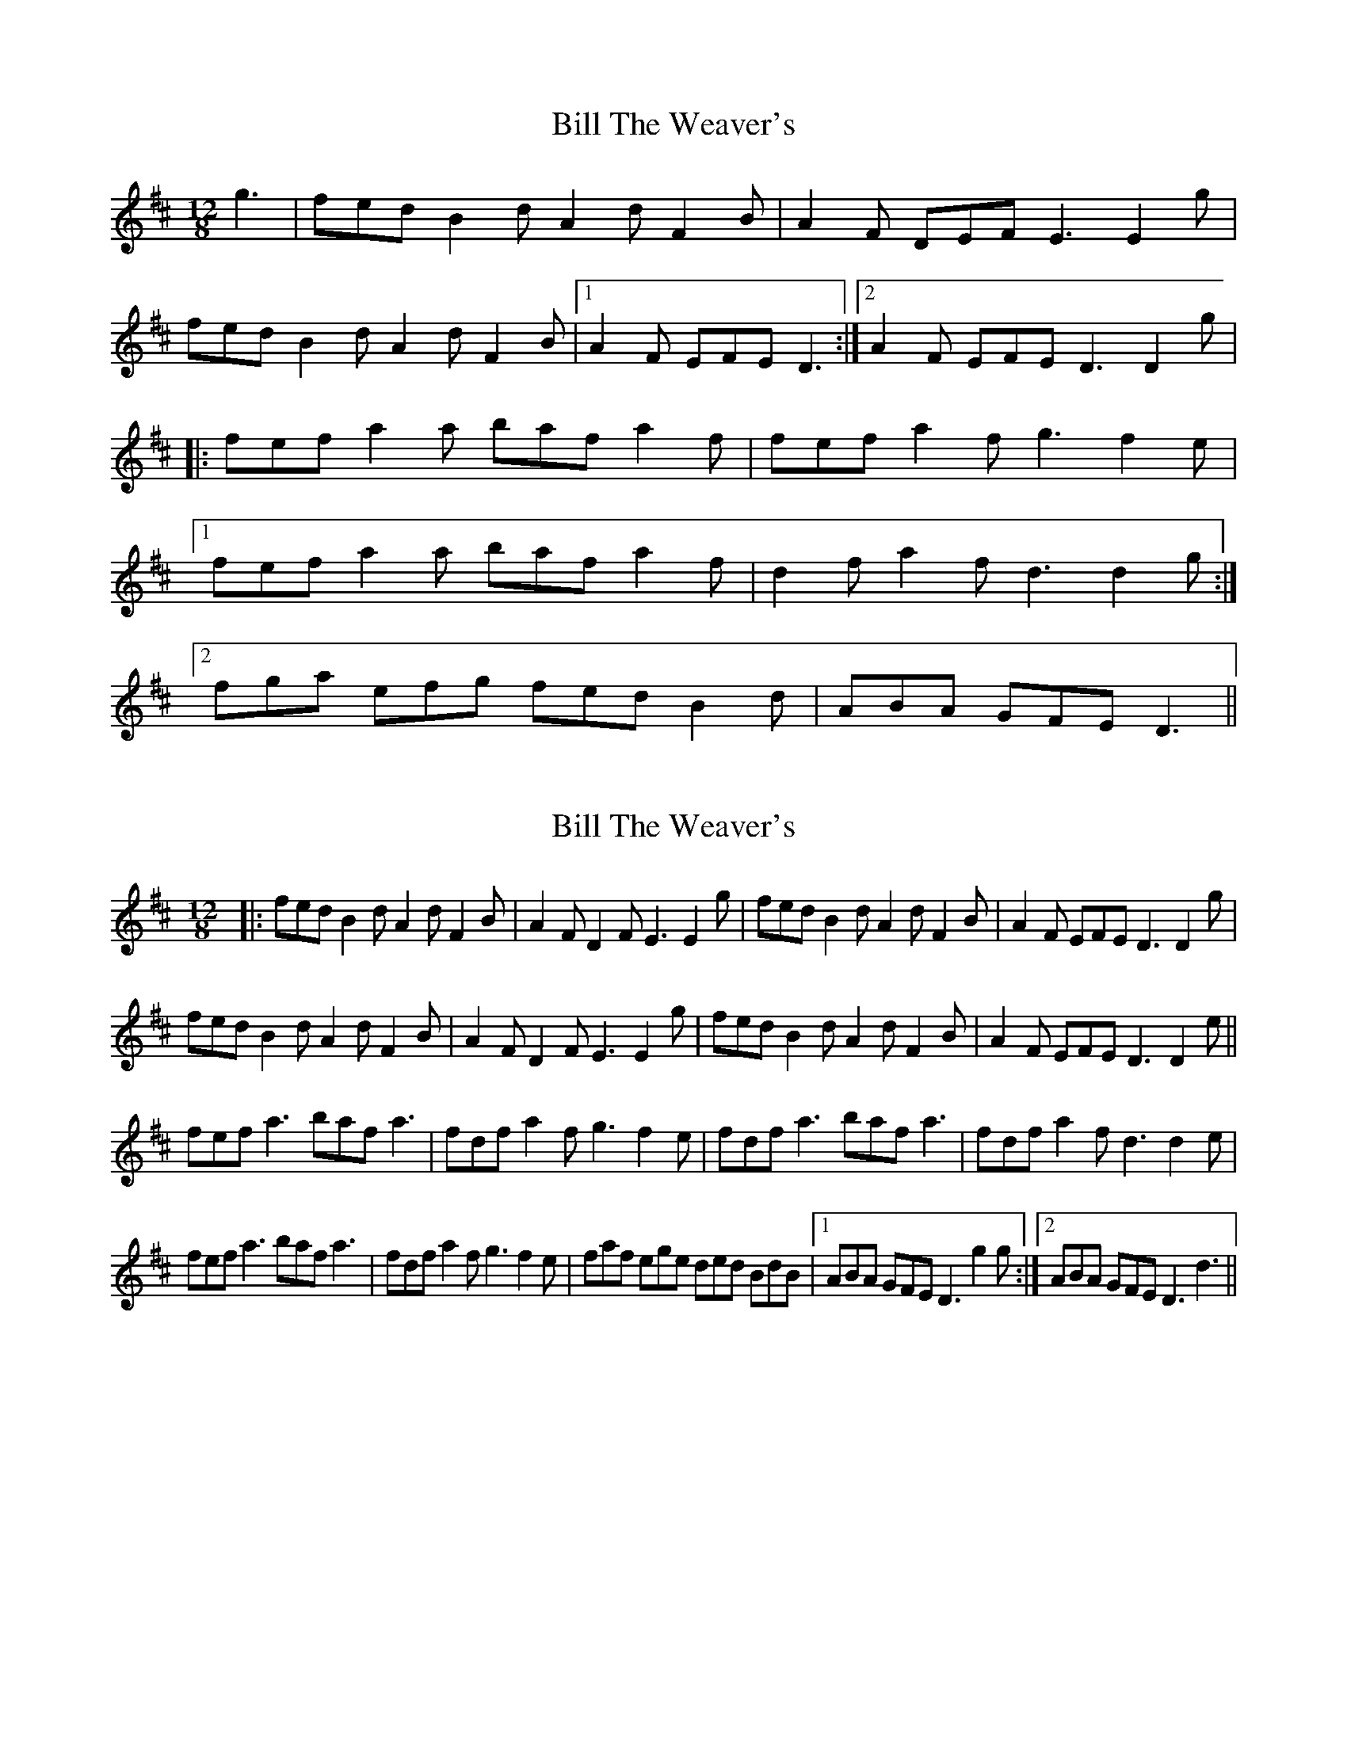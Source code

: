 X: 1
T: Bill The Weaver's
Z: gian marco
S: https://thesession.org/tunes/1527#setting1527
R: slide
M: 12/8
L: 1/8
K: Dmaj
g3|fed B2d A2d F2B|A2F DEF E3 E2g|
fed B2d A2d F2B|1A2F EFE D3:|2A2F EFE D3 D2g|
|:fef a2a baf a2f|fef a2f g3 f2e|
[1fef a2a baf a2f|d2f a2f d3 d2g:|
[2fga efg fed B2d|ABA GFE D3||
X: 2
T: Bill The Weaver's
Z: Rob Stuart
S: https://thesession.org/tunes/1527#setting22494
R: slide
M: 12/8
L: 1/8
K: Dmaj
|: fed B2 d A2 d F2 B | A2 F D2 F E3 E2 g | fed B2 d A2 d F2 B | A2 F EFE D3 D2 g |
fed B2 d A2 d F2 B | A2 F D2 F E3 E2 g | fed B2 d A2 d F2 B | A2 F EFE D3 D2 e ||
fef a3 baf a3 | fdf a2 f g3 f2 e | fdf a3 baf a3 | fdf a2 f d3 d2 e |
fef a3 baf a3 | fdf a2 f g3 f2 e | faf ege ded BdB |1 ABA GFE D3 g2 g :|2 ABA GFE D3 d3 ||
X: 3
T: Bill The Weaver's
Z: ceolachan
S: https://thesession.org/tunes/1527#setting24620
R: slide
M: 12/8
L: 1/8
K: Dmaj
g3 |:fed B2 d A2 d F2 A | A2 F D2 F E3 E3 |
fed B2 d A2 d F2 A |[1 A/B/AF E2 F D3 D3 :|[2 A2 F E2 F D3 g3 :|
fef a3 baf a3 | fef a2 f g3 g2 e |
fef a3 baf a2 a | fef a/b/af d3 d2 e |
fef a2 a baf a3 | fef a2 f g3 gfe |
fga efg fed B2 d | ABA F2 E D3 |]
